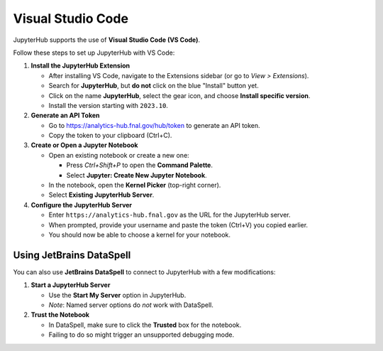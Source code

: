 ******************
Visual Studio Code
******************

JupyterHub supports the use of **Visual Studio Code (VS Code)**.

Follow these steps to set up JupyterHub with VS Code:

1. **Install the JupyterHub Extension**  

   - After installing VS Code, navigate to the Extensions sidebar (or go to *View > Extensions*).
   - Search for **JupyterHub**, but **do not** click on the blue "Install" button yet.
   - Click on the name **JupyterHub**, select the gear icon, and choose **Install specific version**.
   - Install the version starting with ``2023.10``.

2. **Generate an API Token**  

   - Go to https://analytics-hub.fnal.gov/hub/token to generate an API token.
   - Copy the token to your clipboard (Ctrl+C).

3. **Create or Open a Jupyter Notebook**  

   - Open an existing notebook or create a new one:
     
     - Press *Ctrl+Shift+P* to open the **Command Palette**.
     - Select **Jupyter: Create New Jupyter Notebook**.

   - In the notebook, open the **Kernel Picker** (top-right corner).
   - Select **Existing JupyterHub Server**.

4. **Configure the JupyterHub Server**  

   - Enter ``https://analytics-hub.fnal.gov`` as the URL for the JupyterHub server.
   - When prompted, provide your username and paste the token (Ctrl+V) you copied earlier.
   - You should now be able to choose a kernel for your notebook.

-------------------------
Using JetBrains DataSpell
-------------------------

You can also use **JetBrains DataSpell** to connect to JupyterHub with a few modifications:

1. **Start a JupyterHub Server**  

   - Use the **Start My Server** option in JupyterHub.  
   - *Note*: Named server options do *not* work with DataSpell.

2. **Trust the Notebook**  

   - In DataSpell, make sure to click the **Trusted** box for the notebook.  
   - Failing to do so might trigger an unsupported debugging mode.

